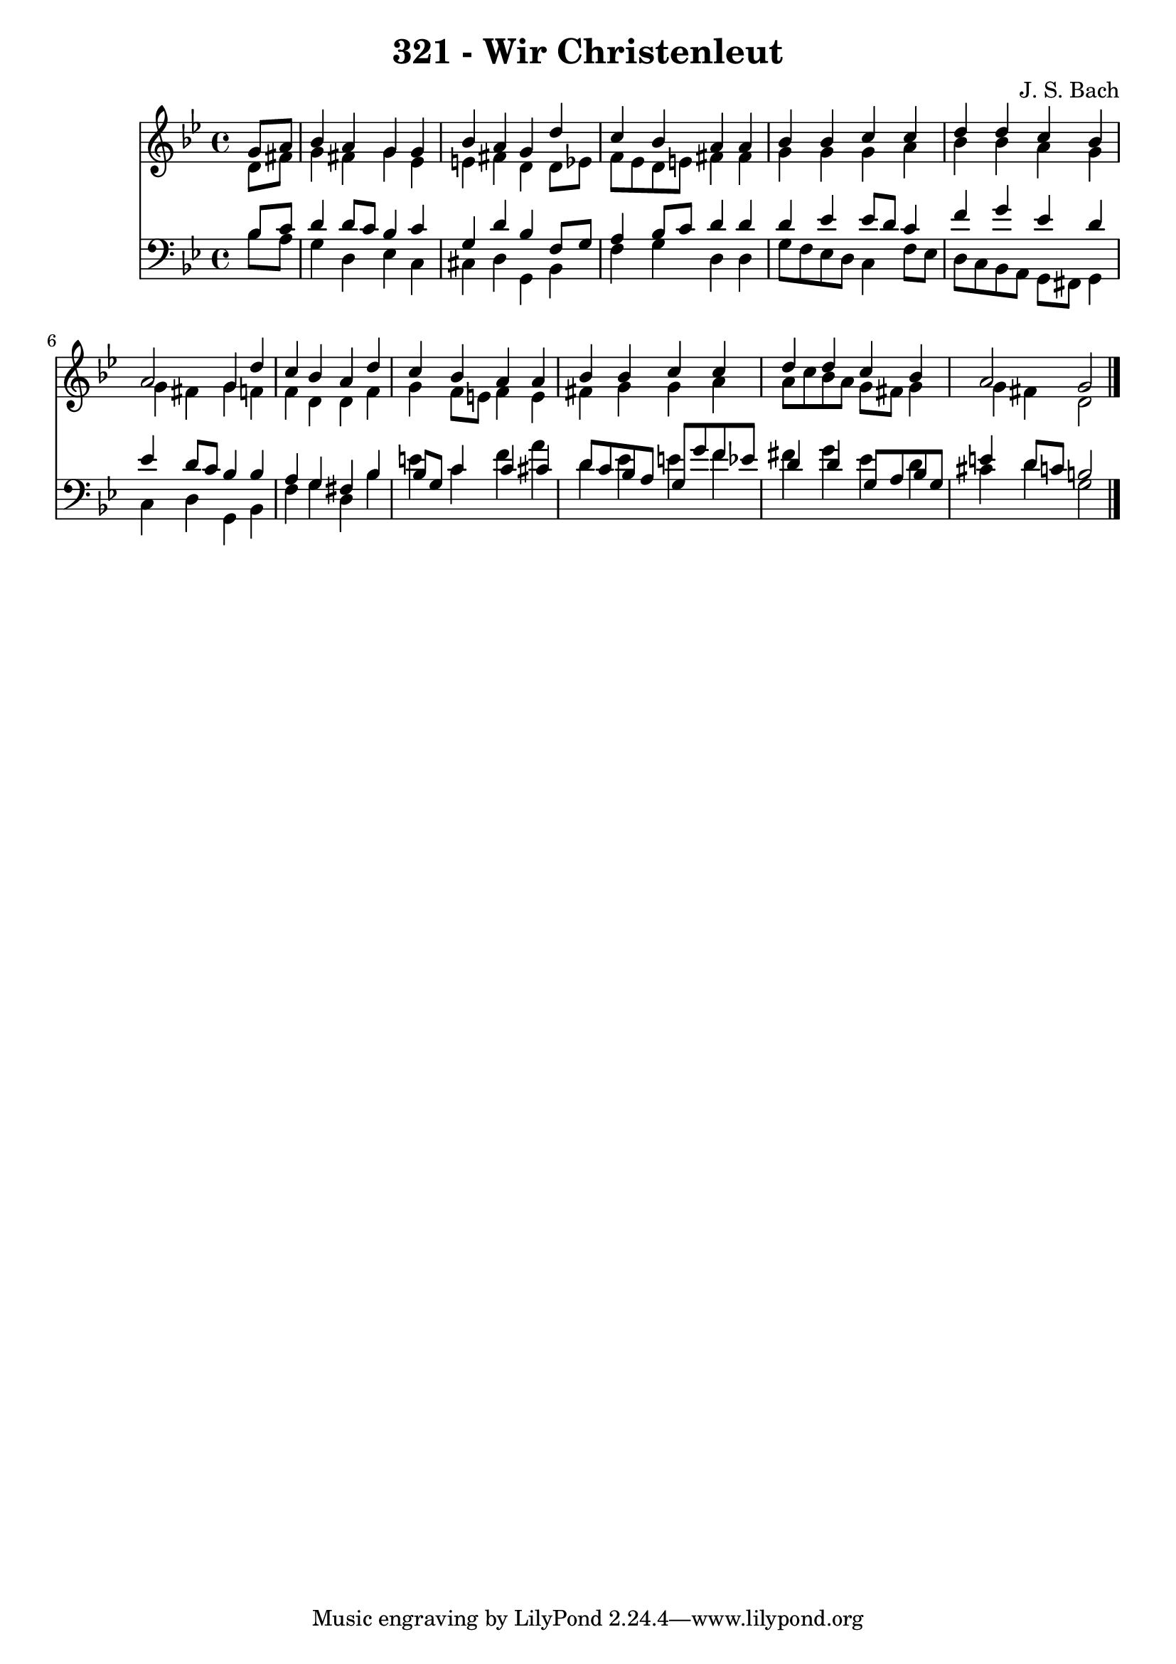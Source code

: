 \version "2.10.33"

\header {
  title = "321 - Wir Christenleut"
  composer = "J. S. Bach"
}


global = {
  \time 4/4
  \key g \minor
}


soprano = \relative c'' {
  \partial 4 g8  a8 
    bes4 a4 g4 g4 
  bes4 a4 g4 d'4 
  c4 bes4 a4 a4 
  bes4 bes4 c4 c4 
  d4 d4 c4 bes4   %5
  a2 g4 d'4 
  c4 bes4 a4 d4 
  c4 bes4 a4 a4 
  bes4 bes4 c4 c4 
  d4 d4 c4 bes4   %10
  a2 g2 
  
}

alto = \relative c' {
  \partial 4 d8  fis8 
    g4 fis4 g4 ees4 
  e4 fis4 d4 d8 ees8 
  f8 ees8 d8 e8 fis4 fis4 
  g4 g4 g4 a4 
  bes4 bes4 a4 g4   %5
  g4 fis4 g4 f4 
  f4 d4 d4 f4 
  g4 f8 e8 f4 e4 
  fis4 g4 g4 a4 
  a8 c8 bes8 a8 g8 fis8 g4   %10
  g4 fis4 d2 
  
}

tenor = \relative c' {
  \partial 4 bes8  c8 
    d4 d8 c8 bes4 c4 
  g4 d'4 bes4 f8 g8 
  a4 bes8 c8 d4 d4 
  d4 ees4 ees8 d8 c4 
  f4 g4 ees4 d4   %5
  ees4 d8 c8 bes4 bes4 
  a4 g4 fis4 bes4 
  bes8 g8 c4 c4 cis4 
  d8 c8 bes8 a8 g8 g'8 f8 ees8 
  d4 d4 g,8 a8 bes8 g8   %10
  e'4 d8 c8 b2 
  
}

baixo = \relative c' {
  \partial 4 bes8  a8 
    g4 d4 ees4 c4 
  cis4 d4 g,4 bes4 
  f'4 g4 d4 d4 
  g8 f8 ees8 d8 c4 f8 ees8 
  d8 c8 bes8 a8 g8 fis8 g4   %5
  c4 d4 g,4 bes4 
  f'4 g4 d4 bes'4 
  e4 c4 f4 a4 
  d,4 ees4 e4 f4 
  fis4 g4 ees4 d4   %10
  cis4 d4 g,2 
  
}

\score {
  <<
    \new Staff {
      <<
        \global
        \new Voice = "1" { \voiceOne \soprano }
        \new Voice = "2" { \voiceTwo \alto }
      >>
    }
    \new Staff {
      <<
        \global
        \clef "bass"
        \new Voice = "1" {\voiceOne \tenor }
        \new Voice = "2" { \voiceTwo \baixo \bar "|."}
      >>
    }
  >>
}